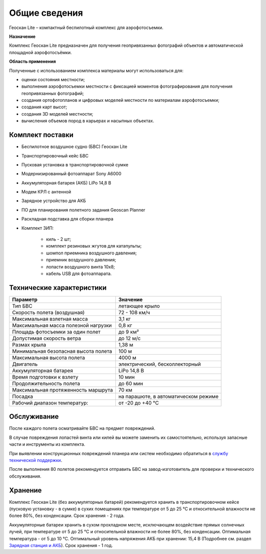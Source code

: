 Общие сведения
===========================

Геоскан Lite – компактный беспилотный комплекс для аэрофотосъемки.

**Назначение**

Комплекс Геоскан Lite предназначен для получения геопривязанных фотографий объектов и автоматической площадной аэрофотосъёмки.


**Область применения**

Полученные с использованием комплекса материалы могут использоваться для:

* оценки состояния местности;
* выполнения аэрофотосъемки местности с фиксацией моментов фотографирования для получения геопривязанных фотографий;
* создания ортофотопланов и цифровых моделей местности по материалам аэрофотосъемки;
* создания карт высот;
* создания 3D моделей местности;
* вычисления объемов пород в карьерах и насыпных объектах.

Комплект поставки
---------------------

* Беспилотное воздушное судно (БВС) Геоскан Lite
* Транспортировочный кейс БВС
* Пусковая установка в транспортировочной сумке
* Модернизированный фотоаппарат Sony A6000
* Аккумуляторная батарея (АКБ) LiPo 14,8 В
* Модем КРЛ с антенной
* Зарядное устройство для АКБ
* ПО для планирования полетного задания Geoscan Planner
* Раскладная подставка для сборки планера
* Комплект ЗИП: 

   * киль - 2 шт;
   * комплект резиновых жгутов для катапульты;
   * шомпол приемника воздушного давления;
   * приемник воздушного давления;
   * лопасти воздушного винта 10x8;
   * кабель USB для фотоаппарата.



Технические характеристики
---------------------------

.. csv-table:: 
   :header: "Параметр", "Значение"

   "Тип БВС", "летающее крыло"
   "Скорость полета (воздушная)", "72 - 108 км/ч"
   "Максимальная взлетная масса", "3,1 кг"
   "Максимальная масса полезной нагрузки", "0,8 кг"
   "Площадь фотосъемки за один полет","до 9 км²"
   "Допустимая скорость ветра","до 12 м/с"
   "Размах крыла", "1,38 м"
   "Минимальная безопасная высота полета","100 м"
   "Максимальная высота полета","4000 м"
   "Двигатель","электрический, бесколлекторный"
   "Аккумуляторная батарея","LiPo 14,8 В"
   "Время подготовки к взлету","10 мин"
   "Продолжительность полета", "до 60 мин"
   "Максимальная протяженность маршрута","70 км"
   "Посадка","на парашюте, в автоматическом режиме"
   "Рабочий диапазон температур:","от -20 до +40 °С"




Обслуживание
-------------------------

После каждого полета осматривайте БВС на предмет повреждений.

В случае повреждения лопастей винта или килей вы можете заменить их самостоятельно, используя запасные части и инструменты из комплекта.

При выявлении конструкционных повреждений планера или систем необходимо обратиться в `службу технической поддержки <https://www.geoscan.aero/ru/support>`_.

После выполнения 80 полетов рекомендуется отправить БВС на завод-изготовитель для проверки и технического обслуживания.



Хранение
-----------

Комплекс Геоскан Lite (без аккумуляторных батарей) рекомендуется хранить в транспортировочном кейсе (пусковую установку - в сумке) в сухих помещениях при температуре от 5 до 25 °С и относительной влажности не более 80%, без конденсации. Срок хранения - 2 года.

Аккумуляторные батареи хранить в сухом прохладном месте, исключающем воздействие прямых солнечных лучей, при температуре от 5 до 25 °С и относительной влажности не более 80%, без конденсации. Оптимальная температура - от 5 до 10 °С. Оптимальный уровень напряжения АКБ при хранении: 15,4 В  (Подробнее см. раздел `Зарядная станция и АКБ`_). Срок хранения - 1 год.

.. _Зарядная станция и АКБ: charger.html